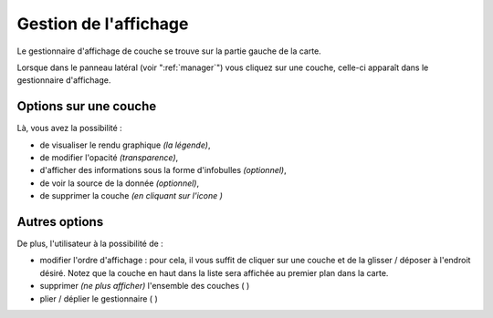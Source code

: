 .. Authors : 
.. mviewer team
.. Gwendall PETIT (Lab-STICC - CNRS UMR 6285 / DECIDE Team)

.. _display:

Gestion de l'affichage
================================

Le gestionnaire d'affichage de couche se trouve sur la partie gauche de la carte.

.. image:: ../_images/user/display/display_manager.png
              :alt: Affichage des couches
              :align: center

Lorsque dans le panneau latéral (voir ":ref:`manager`") vous cliquez sur une couche, celle-ci apparaît dans le gestionnaire d'affichage. 

Options sur une couche
---------------------------------------
Là, vous avez la possibilité :

* de visualiser le rendu graphique *(la légende)*,
* de modifier l'opacité *(transparence)*,
* d'afficher des informations sous la forme d'infobulles *(optionnel)*,
* de voir la source de la donnée *(optionnel)*,
* de supprimer la couche *(en cliquant sur l'icone* |display_remove| *)*

.. image:: ../_images/user/display/display.png
              :alt: Options sur les couches
              :align: center

.. |display_remove| image:: ../_images/user/display/display_remove.png
              :alt: Supprimer une couche
	      :width: 16 pt

Autres options
---------------------------------------

De plus, l'utilisateur à la possibilité de :

* modifier l'ordre d'affichage : pour cela, il vous suffit de cliquer sur une couche et de la glisser / déposer à l'endroit désiré. Notez que la couche en haut dans la liste sera affichée au premier plan dans la carte.
* supprimer *(ne plus afficher)* l'ensemble des couches ( |display_trash| )
* plier / déplier le gestionnaire ( |display_unfold| )


.. |display_trash| image:: ../_images/user/display/display_trash.png
              :alt: Supprimer l'ensemble des couches
	      :width: 16 pt

.. |display_unfold| image:: ../_images/user/display/display_unfold.png
              :alt: Plier ou déplier le gestionnaire
	      :width: 16 pt